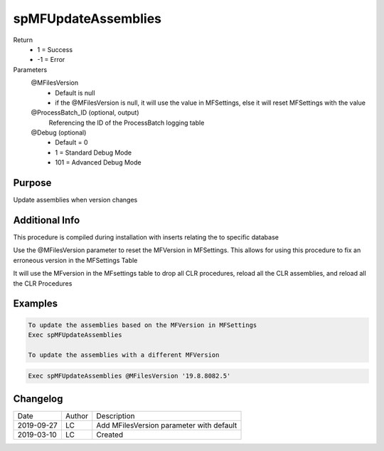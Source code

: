 
====================
spMFUpdateAssemblies
====================

Return
  - 1 = Success
  - -1 = Error
Parameters
  @MFilesVersion 
    - Default is null
    - if the @MFilesVersion is null, it will use the value in MFSettings, else it will reset MFSettings with the value
  @ProcessBatch_ID (optional, output)
    Referencing the ID of the ProcessBatch logging table
  @Debug (optional)
    - Default = 0
    - 1 = Standard Debug Mode
    - 101 = Advanced Debug Mode

Purpose
=======

Update assemblies when version changes

Additional Info
===============

This procedure is compiled during installation with inserts relating the to specific database

Use the @MFilesVersion parameter to reset the MFVersion in MFSettings.  This allows for using this procedure to fix an erroneous version in the MFSettings Table

It will use the MFversion in the MFsettings table to drop all CLR procedures, reload all the CLR assemblies, and reload all the CLR Procedures

Examples
========

.. code:: sql

    To update the assemblies based on the MFVersion in MFSettings
    Exec spMFUpdateAssemblies

    To update the assemblies with a different MFVersion

.. code:: sql

    Exec spMFUpdateAssemblies @MFilesVersion '19.8.8082.5'

Changelog
=========

==========  =========  ========================================================
Date        Author     Description
----------  ---------  --------------------------------------------------------
2019-09-27  LC         Add MFilesVersion parameter with default
2019-03-10  LC         Created
==========  =========  ========================================================

